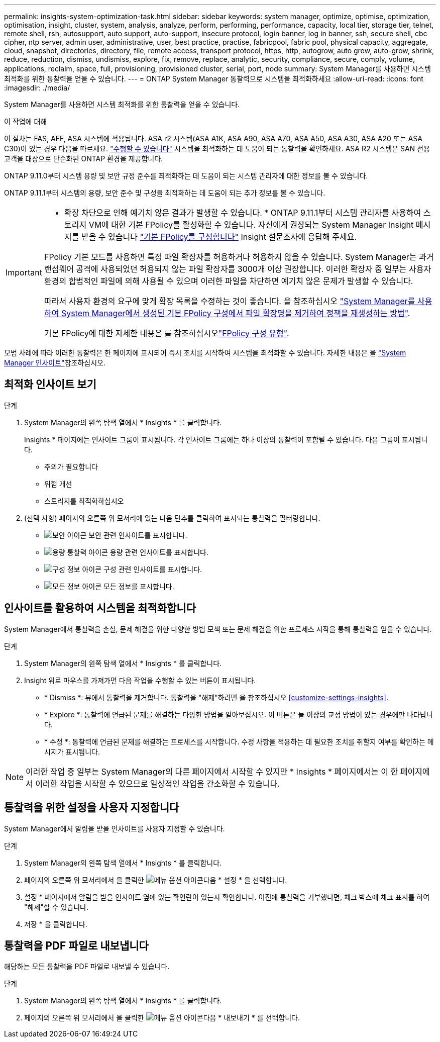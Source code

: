 ---
permalink: insights-system-optimization-task.html 
sidebar: sidebar 
keywords: system manager, optimize, optimise, optimization, optimisation, insight, cluster, system, analysis, analyze, perform, performing, performance, capacity, local tier, storage tier, telnet, remote shell, rsh, autosupport, auto support, auto-support, insecure protocol, login banner, log in banner, ssh, secure shell, cbc cipher, ntp server, admin user, administrative, user, best practice, practise, fabricpool, fabric pool, physical capacity, aggregate, cloud, snapshot, directories, directory, file, remote access, transport protocol, https, http, autogrow, auto grow, auto-grow, shrink, reduce, reduction, dismiss, undismiss, explore, fix, remove, replace, analytic, security, compliance, secure, comply, volume, applications, reclaim, space, full, provisioning, provisioned cluster, serial, port, node 
summary: System Manager를 사용하면 시스템 최적화를 위한 통찰력을 얻을 수 있습니다. 
---
= ONTAP System Manager 통찰력으로 시스템을 최적화하세요
:allow-uri-read: 
:icons: font
:imagesdir: ./media/


[role="lead"]
System Manager를 사용하면 시스템 최적화를 위한 통찰력을 얻을 수 있습니다.

.이 작업에 대해
이 절차는 FAS, AFF, ASA 시스템에 적용됩니다. ASA r2 시스템(ASA A1K, ASA A90, ASA A70, ASA A50, ASA A30, ASA A20 또는 ASA C30)이 있는 경우 다음을 따르세요. link:https://docs.netapp.com/us-en/asa-r2/monitor/view-insights.html["수행할 수 있습니다"^] 시스템을 최적화하는 데 도움이 되는 통찰력을 확인하세요. ASA R2 시스템은 SAN 전용 고객을 대상으로 단순화된 ONTAP 환경을 제공합니다.

ONTAP 9.11.0부터 시스템 용량 및 보안 규정 준수를 최적화하는 데 도움이 되는 시스템 관리자에 대한 정보를 볼 수 있습니다.

ONTAP 9.11.1부터 시스템의 용량, 보안 준수 및 구성을 최적화하는 데 도움이 되는 추가 정보를 볼 수 있습니다.

[IMPORTANT]
====
* 확장 차단으로 인해 예기치 않은 결과가 발생할 수 있습니다. * ONTAP 9.11.1부터 시스템 관리자를 사용하여 스토리지 VM에 대한 기본 FPolicy를 활성화할 수 있습니다. 자신에게 권장되는 System Manager Insight 메시지를 받을 수 있습니다 link:insights-configure-native-fpolicy-task.html["기본 FPolicy를 구성합니다"] Insight 설문조사에 응답해 주세요.

FPolicy 기본 모드를 사용하면 특정 파일 확장자를 허용하거나 허용하지 않을 수 있습니다. System Manager는 과거 랜섬웨어 공격에 사용되었던 허용되지 않는 파일 확장자를 3000개 이상 권장합니다.  이러한 확장자 중 일부는 사용자 환경의 합법적인 파일에 의해 사용될 수 있으며 이러한 파일을 차단하면 예기치 않은 문제가 발생할 수 있습니다.

따라서 사용자 환경의 요구에 맞게 확장 목록을 수정하는 것이 좋습니다. 을 참조하십시오 https://kb.netapp.com/onprem/ontap/da/NAS/How_to_remove_a_file_extension_from_a_native_FPolicy_configuration_created_by_System_Manager_using_System_Manager_to_recreate_the_policy["System Manager를 사용하여 System Manager에서 생성된 기본 FPolicy 구성에서 파일 확장명을 제거하여 정책을 재생성하는 방법"^].

기본 FPolicy에 대한 자세한 내용은 를 참조하십시오link:./nas-audit/fpolicy-config-types-concept.html["FPolicy 구성 유형"].

====
모범 사례에 따라 이러한 통찰력은 한 페이지에 표시되어 즉시 조치를 시작하여 시스템을 최적화할 수 있습니다. 자세한 내용은 을 link:./insights-system-optimization-task.html["System Manager 인사이트"]참조하십시오.



== 최적화 인사이트 보기

.단계
. System Manager의 왼쪽 탐색 열에서 * Insights * 를 클릭합니다.
+
Insights * 페이지에는 인사이트 그룹이 표시됩니다. 각 인사이트 그룹에는 하나 이상의 통찰력이 포함될 수 있습니다. 다음 그룹이 표시됩니다.

+
** 주의가 필요합니다
** 위험 개선
** 스토리지를 최적화하십시오


. (선택 사항) 페이지의 오른쪽 위 모서리에 있는 다음 단추를 클릭하여 표시되는 통찰력을 필터링합니다.
+
** image:icon-security-filter.gif["보안 아이콘"] 보안 관련 인사이트를 표시합니다.
** image:icon-capacity-filter.gif["용량 통찰력 아이콘"] 용량 관련 인사이트를 표시합니다.
** image:icon-config-filter.gif["구성 정보 아이콘"] 구성 관련 인사이트를 표시합니다.
** image:icon-all-filter.png["모든 정보 아이콘"] 모든 정보를 표시합니다.






== 인사이트를 활용하여 시스템을 최적화합니다

System Manager에서 통찰력을 손실, 문제 해결을 위한 다양한 방법 모색 또는 문제 해결을 위한 프로세스 시작을 통해 통찰력을 얻을 수 있습니다.

.단계
. System Manager의 왼쪽 탐색 열에서 * Insights * 를 클릭합니다.
. Insight 위로 마우스를 가져가면 다음 작업을 수행할 수 있는 버튼이 표시됩니다.
+
** * Dismiss *: 뷰에서 통찰력을 제거합니다. 통찰력을 "해제"하려면 을 참조하십시오 <<customize-settings-insights>>.
** * Explore *: 통찰력에 언급된 문제를 해결하는 다양한 방법을 알아보십시오. 이 버튼은 둘 이상의 교정 방법이 있는 경우에만 나타납니다.
** * 수정 *: 통찰력에 언급된 문제를 해결하는 프로세스를 시작합니다. 수정 사항을 적용하는 데 필요한 조치를 취할지 여부를 확인하는 메시지가 표시됩니다.





NOTE: 이러한 작업 중 일부는 System Manager의 다른 페이지에서 시작할 수 있지만 * Insights * 페이지에서는 이 한 페이지에서 이러한 작업을 시작할 수 있으므로 일상적인 작업을 간소화할 수 있습니다.



== 통찰력을 위한 설정을 사용자 지정합니다

System Manager에서 알림을 받을 인사이트를 사용자 지정할 수 있습니다.

.단계
. System Manager의 왼쪽 탐색 열에서 * Insights * 를 클릭합니다.
. 페이지의 오른쪽 위 모서리에서 을 클릭한 image:icon_kabob.gif["메뉴 옵션 아이콘"]다음 * 설정 * 을 선택합니다.
. 설정 * 페이지에서 알림을 받을 인사이트 옆에 있는 확인란이 있는지 확인합니다. 이전에 통찰력을 거부했다면, 체크 박스에 체크 표시를 하여 "해제"할 수 있습니다.
. 저장 * 을 클릭합니다.




== 통찰력을 PDF 파일로 내보냅니다

해당하는 모든 통찰력을 PDF 파일로 내보낼 수 있습니다.

.단계
. System Manager의 왼쪽 탐색 열에서 * Insights * 를 클릭합니다.
. 페이지의 오른쪽 위 모서리에서 을 클릭한 image:icon_kabob.gif["메뉴 옵션 아이콘"]다음 * 내보내기 * 를 선택합니다.

